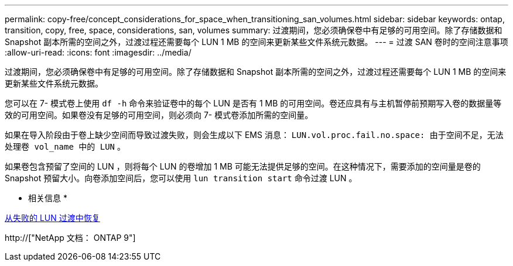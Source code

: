 ---
permalink: copy-free/concept_considerations_for_space_when_transitioning_san_volumes.html 
sidebar: sidebar 
keywords: ontap, transition, copy, free, space, considerations, san, volumes 
summary: 过渡期间，您必须确保卷中有足够的可用空间。除了存储数据和 Snapshot 副本所需的空间之外，过渡过程还需要每个 LUN 1 MB 的空间来更新某些文件系统元数据。 
---
= 过渡 SAN 卷时的空间注意事项
:allow-uri-read: 
:icons: font
:imagesdir: ../media/


[role="lead"]
过渡期间，您必须确保卷中有足够的可用空间。除了存储数据和 Snapshot 副本所需的空间之外，过渡过程还需要每个 LUN 1 MB 的空间来更新某些文件系统元数据。

您可以在 7- 模式卷上使用 `df -h` 命令来验证卷中的每个 LUN 是否有 1 MB 的可用空间。卷还应具有与主机暂停前预期写入卷的数据量等效的可用空间。如果卷没有足够的可用空间，则必须向 7- 模式卷添加所需的空间量。

如果在导入阶段由于卷上缺少空间而导致过渡失败，则会生成以下 EMS 消息： `LUN.vol.proc.fail.no.space: 由于空间不足，无法处理卷 vol_name 中的 LUN` 。

如果卷包含预留了空间的 LUN ，则将每个 LUN 的卷增加 1 MB 可能无法提供足够的空间。在这种情况下，需要添加的空间量是卷的 Snapshot 预留大小。向卷添加空间后，您可以使用 `lun transition start` 命令过渡 LUN 。

* 相关信息 *

xref:task_recovering_from_a_failed_lun_transition.adoc[从失败的 LUN 过渡中恢复]

http://["NetApp 文档： ONTAP 9"]
